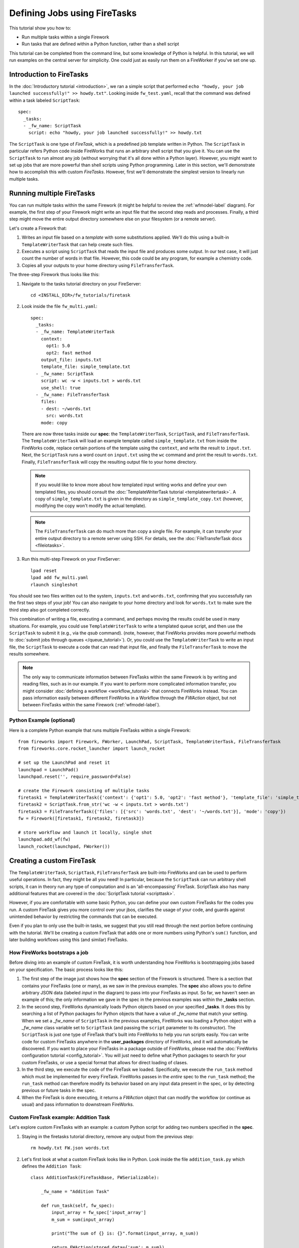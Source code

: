 =============================
Defining Jobs using FireTasks
=============================

This tutorial show you how to:

* Run multiple tasks within a single Firework
* Run tasks that are defined within a Python function, rather than a shell script

This tutorial can be completed from the command line, but some knowledge of Python is helpful. In this tutorial, we will run examples on the central server for simplicity. One could just as easily run them on a FireWorker if you've set one up.

Introduction to FireTasks
=========================

In the :doc:`Introductory tutorial <introduction>`, we ran a simple script that performed ``echo "howdy, your job launched successfully!" >> howdy.txt"``. Looking inside ``fw_test.yaml``, recall that the command was defined within a task labeled ``ScriptTask``::

    spec:
      _tasks:
      - _fw_name: ScriptTask
        script: echo "howdy, your job launched successfully!" >> howdy.txt

The ``ScriptTask`` is one type of *FireTask*, which is a predefined job template written in Python. The ``ScriptTask`` in particular refers Python code inside FireWorks that runs an arbitrary shell script that you give it. You can use the ``ScriptTask`` to run almost any job (without worrying that it's all done within a Python layer). However, you might want to set up jobs that are more powerful than shell scripts using Python programming. Later in this section, we'll demonstrate how to accomplish this with custom *FireTasks*. However, first we'll demonstrate the simplest version to linearly run multiple tasks.

Running multiple FireTasks
==========================

You can run multiple tasks within the same Firework (it might be helpful to review the :ref:`wfmodel-label` diagram). For example, the first step of your Firework might write an input file that the second step reads and processes. Finally, a third step might move the entire output directory somewhere else on your filesystem (or a remote server).

Let's create a Firework that:

#. Writes an input file based on a *template* with some substitutions applied. We'll do this using a built-in ``TemplateWriterTask`` that can help create such files.
#. Executes a script using ``ScriptTask`` that reads the input file and produces some output. In our test case, it will just count the number of words in that file. However, this code could be any program, for example a chemistry code.
#. Copies all your outputs to your home directory using ``FileTransferTask``.

The three-step Firework thus looks like this:

.. image:: _static/templatetask.png
   :width: 300px
   :align: center
   :alt: Template Firework

1. Navigate to the tasks tutorial directory on your FireServer::

    cd <INSTALL_DIR>/fw_tutorials/firetask

#. Look inside the file ``fw_multi.yaml``::

    spec:
      _tasks:
      - _fw_name: TemplateWriterTask
        context:
          opt1: 5.0
          opt2: fast method
        output_file: inputs.txt
        template_file: simple_template.txt
      - _fw_name: ScriptTask
        script: wc -w < inputs.txt > words.txt
        use_shell: true
      - _fw_name: FileTransferTask
        files:
        - dest: ~/words.txt
          src: words.txt
        mode: copy

   There are now three tasks inside our **spec**: the ``TemplateWriterTask``, ``ScriptTask``, and ``FileTransferTask``. The ``TemplateWriterTask`` will load an example template called ``simple_template.txt`` from inside the FireWorks code, replace certain portions of the template using the ``context``, and write the result to ``input.txt``. Next, the ``ScriptTask`` runs a word count on ``input.txt`` using the ``wc`` command and print the result to ``words.txt``. Finally, ``FileTransferTask`` will copy the resulting output file to your home directory.

   .. note:: If you would like to know more about how templated input writing works and define your own templated files, you should consult the :doc:`TemplateWriterTask tutorial <templatewritertask>`. A copy of ``simple_template.txt`` is given in the directory as ``simple_template_copy.txt`` (however, modifying the copy won't modify the actual template).

   .. note:: The ``FileTransferTask`` can do much more than copy a single file. For example, it can transfer your entire output directory to a remote server using SSH. For details, see the :doc:`FileTransferTask docs <fileiotasks>`.

#. Run this multi-step Firework on your FireServer::

	 lpad reset
	 lpad add fw_multi.yaml
	 rlaunch singleshot

You should see two files written out to the system, ``inputs.txt`` and ``words.txt``, confirming that you successfully ran the first two steps of your job! You can also navigate to your home directory and look for ``words.txt`` to make sure the third step also got completed correctly.

This combination of writing a file, executing a command, and perhaps moving the results could be used in many situations. For example, you could use ``TemplateWriterTask`` to write a templated queue script, and then use the ``ScriptTask`` to submit it (e.g., via the *qsub* command). (note, however, that FireWorks provides more powerful methods to :doc:`submit jobs through queues </queue_tutorial>`). Or, you could use the ``TemplateWriterTask`` to write an input file, the ``ScriptTask`` to execute a code that can read that input file, and finally the ``FileTransferTask`` to move the results somewhere.

.. note:: The only way to communicate information between FireTasks within the same Firework is by writing and reading files, such as in our example. If you want to perform more complicated information transfer, you might consider :doc:`defining a workflow <workflow_tutorial>` that connects FireWorks instead. You can pass information easily between different FireWorks in a Workflow through the *FWAction* object, but not between FireTasks within the same Firework (:ref:`wfmodel-label`).

Python Example (optional)
-------------------------

Here is a complete Python example that runs multiple FireTasks within a single Firework::

    from fireworks import Firework, FWorker, LaunchPad, ScriptTask, TemplateWriterTask, FileTransferTask
    from fireworks.core.rocket_launcher import launch_rocket

    # set up the LaunchPad and reset it
    launchpad = LaunchPad()
    launchpad.reset('', require_password=False)

    # create the Firework consisting of multiple tasks
    firetask1 = TemplateWriterTask({'context': {'opt1': 5.0, 'opt2': 'fast method'}, 'template_file': 'simple_template.txt', 'output_file': 'inputs.txt'})
    firetask2 = ScriptTask.from_str('wc -w < inputs.txt > words.txt')
    firetask3 = FileTransferTask({'files': [{'src': 'words.txt', 'dest': '~/words.txt'}], 'mode': 'copy'})
    fw = Firework([firetask1, firetask2, firetask3])

    # store workflow and launch it locally, single shot
    launchpad.add_wf(fw)
    launch_rocket(launchpad, FWorker())

.. _customtask-label:

Creating a custom FireTask
==========================

The ``TemplateWriterTask``, ``ScriptTask``, ``FileTransferTask`` are built-into FireWorks and can be used to perform useful operations. In fact, they might be all you need! In particular, because the ``ScriptTask`` can run arbitrary shell scripts, it can in theory run any type of computation and is an 'all-encompassing' FireTask. ScriptTask also has many additional features that are covered in the :doc:`ScriptTask tutorial <scripttask>`.

However, if you are comfortable with some basic Python, you can define your own custom FireTasks for the codes you run. A custom FireTask gives you more control over your jbos, clarifies the usage of your code, and guards against unintended behavior by restricting the commands that can be executed.

Even if you plan to only use the built-in tasks, we suggest that you still read through the next portion before continuing with the tutorial. We'll be creating a custom FireTask that adds one or more numbers using Python's ``sum()`` function, and later building workflows using this (and similar) FireTasks.

How FireWorks bootstraps a job
------------------------------

Before diving into an example of custom FireTask, it is worth understanding how FireWorks is bootstrapping jobs based on your specification. The basic process looks like this:

.. image:: _static/spec_sketch.png
   :width: 500px
   :align: center
   :alt: FireWorks Bootstrap

1. The first step of the image just shows how the **spec** section of the Firework is structured. There is a section that contains your FireTasks (one or many), as we saw in the previous examples. The **spec** also allows you to define arbitrary JSON data (labeled *input* in the diagram) to pass into your FireTasks as input. So far, we haven't seen an example of this; the only information we gave in the spec in the previous examples was within the **_tasks** section.

2. In the second step, FireWorks dynamically loads Python objects based on your specified **_tasks**. It does this by searching a list of Python packages for Python objects that have a value of *_fw_name* that match your setting. When we set a *_fw_name* of ``ScriptTask`` in the previous examples, FireWorks was loading a Python object with a *_fw_name* class variable set to ``ScriptTask`` (and passing the ``script`` parameter to its constructor). The ``ScriptTask`` is just one type of FireTask that's built into FireWorks to help you run scripts easily. You can write code for custom FireTasks anywhere in the **user_packages** directory of FireWorks, and it will automatically be discovered. If you want to place your FireTasks in a package outside of FireWorks, please read the :doc:`FireWorks configuration tutorial <config_tutorial>`. You will just need to define what Python packages to search for your custom FireTasks, or use a special format that allows for direct loading of clases.

3. In the third step, we execute the code of the FireTask we loaded. Specifically, we execute the ``run_task`` method which must be implemented for every FireTask. FireWorks passes in the *entire* spec to the ``run_task`` method; the ``run_task`` method can therefore modify its behavior based on any input data present in the spec, or by detecting previous or future tasks in the spec.

4. When the FireTask is done executing, it returns a *FWAction* object that can modify the workflow (or continue as usual) and pass information to downstream FireWorks.

Custom FireTask example: Addition Task
--------------------------------------

Let's explore custom FireTasks with an example: a custom Python script for adding two numbers specified in the **spec**.

1. Staying in the firetasks tutorial directory, remove any output from the previous step::

    rm howdy.txt FW.json words.txt

#. Let's first look at what a custom FireTask looks like in Python. Look inside the file ``addition_task.py`` which defines the ``Addition Task``::

    class AdditionTask(FireTaskBase, FWSerializable):

        _fw_name = "Addition Task"

        def run_task(self, fw_spec):
            input_array = fw_spec['input_array']
            m_sum = sum(input_array)

            print("The sum of {} is: {}".format(input_array, m_sum))

            return FWAction(stored_data={'sum': m_sum})

#. A few notes about what's going on (things will be clearer after the next step):

   * In the class definition, we are extending *FireTaskBase* to tell FireWorks that this is a FireTask.
   * A special parameter named *_fw_name* is set to ``Addition Task``. This parameter sets what this FireTask will be called by the outside world and is used to bootstrap the object, as described in the previous section. If we did not set this ourselves, the default would have been ``fireworks:AdditionTask`` (the root module name plus the class name separated by a colon).
   * The ``run_task()`` method is a special method name that gets called when the task is run. It can take in a Firework specification (**spec**) in order to modify its behavior.
   * When executing ``run_task()``, the AdditionTask we defined first reads the **input_array** parameter of the Firework's **spec**. It then sums all the values it finds in the **input_array** parameter of the Firework's **spec** using Python's ``sum()`` function. Next, the FireTask prints the inputs and the sum to the standard out. Finally, the task returns a *FWAction* object.
   * We'll discuss the FWAction object in greater detail in future tutorials. For now, it is sufficient to know that this is an instruction that says we should store the sum we computed in the database (inside the Firework's ``stored_data`` section).

#. Now let's define a Firework that runs this FireTask to add the numbers ``1`` and ``2``. Look inside the file ``fw_adder.yaml`` for this new Firework definition::

    spec:
      _tasks:
      - _fw_name: Addition Task
        parameters: {}
      input_array:
      - 1
      - 2

#. Let's match up this Firework with our code for our custom Firework:

   * The *_fw_name* parameter is set to the same value as in our code for the FireTask (``Addition Task``). This is how FireWorks knows to run your custom FireTask rather than ``ScriptTask`` or some other FireTask.
   * This **spec** has an **input_array** field defined to ``1`` and ``2``. Remember that our Python code was grabbing the values in the **input_array**, summing them, and printing them to standard out.

#. When you are comfortable that you roughly understand how a custom FireTask is set up, try running the Firework on the central server to confirm that the ``Addition Task`` works::

	lpad reset
	lpad add fw_adder.yaml
	rlaunch --silencer singleshot

   .. note:: The ``--silencer`` option suppresses log messages.

#. Confirm that the *sum* is not only printed to the screen, but also stored in our Firework in the ``stored_data`` section::

    lpad get_fws -i 1 -d all

should contain in its output a section that looks like this::

    ...
    "action": {
        "update_spec": {},
        "mod_spec": [],
        "stored_data": {
            "sum": 3
        },
    ...

Writing your own custom FireTasks
=================================

If you'd like to attempt writing your own FireTask, a guide to doing so can be found :doc:`here <guide_to_writing_firetasks>`.

Python example (optional)
=========================

Here is a complete Python example that runs a custom FireTask::

    from fireworks import Firework, FWorker, LaunchPad
    from fireworks.core.rocket_launcher import launch_rocket
    from fw_tutorials.firetask.addition_task import AdditionTask

    # set up the LaunchPad and reset it
    launchpad = LaunchPad()
    launchpad.reset('', require_password=False)

    # create the Firework consisting of a custom "Addition" task
    firework = Firework(AdditionTask(), spec={"input_array": [1, 2]})

    # store workflow and launch it locally
    launchpad.add_wf(firework)
    launch_rocket(launchpad, FWorker())

Next up: Workflows!
===================

With custom FireTasks, you can go beyond the limitations of running shell commands and execute arbitrary Python code templates. Furthermore, these templates can operate on data from the **spec** of the Firework. For example, the ``Addition Task`` used the ``input_array`` from the **spec** to decide what numbers to add. By using the same Firework with different values in the **spec** (try it!), one could execute a data-parallel application.

While one could construct an entire workflow by chaining together multiple FireTasks within a single Firework, this is often not ideal. For example, we might want to switch between different FireWorkers for different parts of the workflow depending on the computing requirements for each step. Or, we might have a restriction on walltime that necessitates breaking up the workflow into more atomic steps. Finally, we might want to employ complex branching logic or error-correction that would be cumbersome to employ within a single Firework. The next step in the tutorial is to explore :doc:`connecting together FireWorks into a workflow <workflow_tutorial>`.